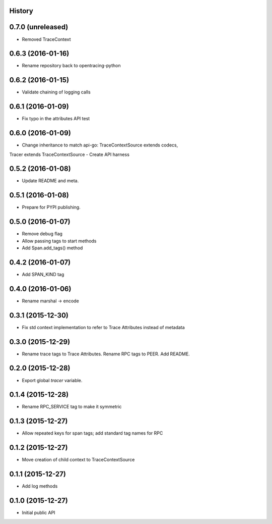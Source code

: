 .. :changelog:

History
-------

0.7.0 (unreleased)
------------------

- Removed TraceContext


0.6.3 (2016-01-16)
------------------

- Rename repository back to opentracing-python


0.6.2 (2016-01-15)
------------------

- Validate chaining of logging calls


0.6.1 (2016-01-09)
------------------

- Fix typo in the attributes API test


0.6.0 (2016-01-09)
------------------

- Change inheritance to match api-go: TraceContextSource extends codecs,
Tracer extends TraceContextSource
- Create API harness


0.5.2 (2016-01-08)
------------------

- Update README and meta.


0.5.1 (2016-01-08)
------------------

- Prepare for PYPI publishing.


0.5.0 (2016-01-07)
------------------

- Remove debug flag
- Allow passing tags to start methods
- Add Span.add_tags() method


0.4.2 (2016-01-07)
------------------

- Add SPAN_KIND tag


0.4.0 (2016-01-06)
------------------

- Rename marshal -> encode


0.3.1 (2015-12-30)
------------------

- Fix std context implementation to refer to Trace Attributes instead of metadata


0.3.0 (2015-12-29)
------------------

- Rename trace tags to Trace Attributes. Rename RPC tags to PEER. Add README.


0.2.0 (2015-12-28)
------------------

- Export global `tracer` variable.


0.1.4 (2015-12-28)
------------------

- Rename RPC_SERVICE tag to make it symmetric


0.1.3 (2015-12-27)
------------------

- Allow repeated keys for span tags; add standard tag names for RPC


0.1.2 (2015-12-27)
------------------

- Move creation of child context to TraceContextSource


0.1.1 (2015-12-27)
------------------

- Add log methods


0.1.0 (2015-12-27)
------------------

- Initial public API

